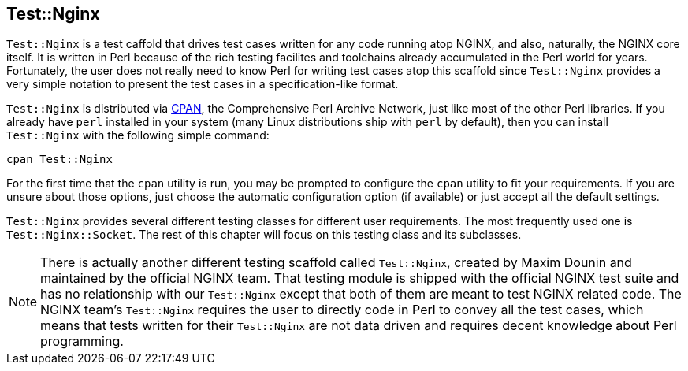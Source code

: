== Test::Nginx

`Test::Nginx` is a test caffold that drives test cases written for any code running atop NGINX, and also, naturally, the NGINX core itself. It is written in Perl because of the rich testing facilites and toolchains already accumulated in the Perl world for years. Fortunately, the user does not really need to know Perl for writing test cases atop this scaffold since `Test::Nginx` provides a very simple notation to present the test cases in a specification-like format.

`Test::Nginx` is distributed via link:http://www.cpan.org/[CPAN], the Comprehensive Perl Archive Network, just like most of the other Perl libraries. If you already have `perl` installed in your system (many Linux distributions ship with `perl` by default), then you can install `Test::Nginx` with the following simple command:

[source,bash]
----
cpan Test::Nginx
----

For the first time that the `cpan` utility is run, you may be prompted to configure the `cpan` utility to fit your requirements. If you are unsure about those options, just choose the automatic configuration option (if available) or just accept all the default settings.

`Test::Nginx` provides several different testing classes for different user requirements. The most frequently used one is `Test::Nginx::Socket`. The rest of this chapter will focus on this testing class and its subclasses.

// Alas. GitBook does not support sidebar blocks in its AsciiDoc render.
// .Another Test::Nginx

NOTE: There is actually another different testing scaffold called `Test::Nginx`, created by Maxim Dounin and maintained by the official NGINX team. That testing module is shipped with the official NGINX test suite and has no relationship with our `Test::Nginx` except that both of them are meant to test NGINX related code. The NGINX team's `Test::Nginx` requires the user to directly code in Perl to convey all the test cases, which means that tests written for their `Test::Nginx` are not data driven and requires decent knowledge about Perl programming.

